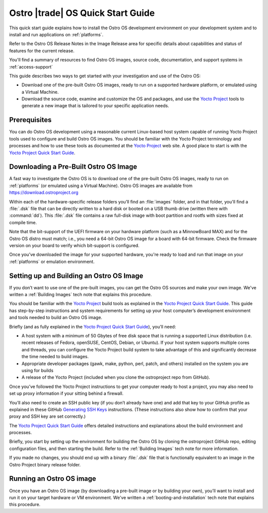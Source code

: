 .. _quick_start:


Ostro |trade| OS Quick Start Guide
##################################

This quick start guide explains how to install the Ostro OS development environment on your
development system and to install and run applications on :ref:`platforms`.

Refer to the Ostro OS Release Notes in the Image Release area for specific details about capabilities and status
of features for the current release. 

You'll find a summary of resources to find Ostro OS images, source code,
documentation, and support systems in :ref:`access-support`


This guide describes two ways to get started with your investigation and use of the Ostro OS: 

* Download one of the pre-built Ostro OS images, ready to run on a supported hardware platform, or 
  emulated using a Virtual Machine.

* Download the source code, examine and customize the OS and packages, and use the `Yocto Project`_ tools 
  to generate a new image that is tailored to your specific application needs.

.. _`Yocto Project`: http://yoctoproject.org



Prerequisites
=============

You can do Ostro OS development using a reasonable current Linux-based host
system capable of running Yocto Project tools used to configure and build 
Ostro OS images. You should be familiar
with the Yocto Project terminology and processes and how to use these tools as
documented at the `Yocto Project`_ web site.  A good place to start is with 
the `Yocto Project Quick Start Guide`_.

.. _`Yocto Project Quick Start Guide`: http://www.yoctoproject.org/docs/current/yocto-project-qs/yocto-project-qs.html

Downloading a Pre-Built Ostro OS Image
=======================================

A fast way to investigate the Ostro OS is to download one of the pre-built
Ostro OS images, ready to run on :ref:`platforms` (or emulated using a Virtual
Machine). Ostro OS images are available from  https://download.ostroproject.org

Within each of the hardware-specific release folders you’ll find an :file:`images` folder,
and in that folder, you'll find a :file:`.dsk` file that can be directly written to a hard disk 
or booted on a USB thumb drive (written there with :command:`dd`). This
:file:`.dsk` file contains a raw full-disk image with boot partition and rootfs
with sizes fixed at compile time.

Note that the bit-support of the UEFI firmware on your hardware platform (such as a MinnowBoard
MAX) and for the Ostro OS distro must match; i.e., you need a 64-bit Ostro OS
image for a board with 64-bit firmware. Check the firmware version on your
board to verify which bit-support is configured.

Once you’ve downloaded the image for your supported hardware, you're ready to load
and run that image on your :ref:`platforms` or emulation environment.


Setting up and Building an Ostro OS Image
=========================================

If you don’t want to use one of the pre-built images, you can get the Ostro OS sources and make your 
own image. We've written a :ref:`Building Images` tech note that explains this procedure. 

You should be familiar with the `Yocto Project`_ build tools as 
explained in the `Yocto Project Quick Start Guide`_.  This guide has step-by-step instructions 
and system requirements for setting up your host computer’s development environment and 
tools needed to build an Ostro OS image.

Briefly (and as fully explained in the `Yocto Project Quick Start Guide`_), you’ll need:

*  A host system with a minimum of 50 Gbytes of free disk space that is running a supported 
   Linux distribution (i.e. recent releases of Fedora, openSUSE, CentOS, Debian, or Ubuntu). 
   If your host system supports multiple cores and threads, you can configure the Yocto Project
   build system to take advantage of this and significantly decrease the time needed to build images.

*  Appropriate developer packages (gawk, make, python, perl, patch, and others) 
   installed on the system you are using for builds

*  A release of the Yocto Project (included when you clone the ostroproject repo from GitHub).

Once you’ve followed the Yocto Project instructions to get your computer ready to host a project, 
you may also need to set up proxy information if your sitting behind a firewall.

You’ll also need to create an SSH public key (if you don’t already have one) and add that key to your GitHub 
profile as explained in these GitHub `Generating SSH Keys`_ instructions. (These instructions also show 
how to confirm that your proxy and SSH key are set correctly.)

.. _`Generating SSH Keys`: https://help.github.com/articles/generating-ssh-keys/

The `Yocto Project Quick Start Guide`_ offers detailed instructions and explanations about the build 
environment and processes. 

Briefly, you start by setting up the environment for building the Ostro OS by cloning the 
ostroproject GitHub repo, editing configuration files, and then starting the build.  Refer to 
the :ref:`Building Images` tech note for more information.  

If you made no changes, you should end up with a binary :file:`.dsk` file 
that is functionally equivalent to an image in the Ostro Project binary release folder.

Running an Ostro OS image
==========================

Once you have an Ostro OS image (by downloading a pre-built image or by building your own), 
you’ll want to install and run it on your target hardware or VM environment.  We've written
a :ref:`booting-and-installation` tech note that explains this procedure.
